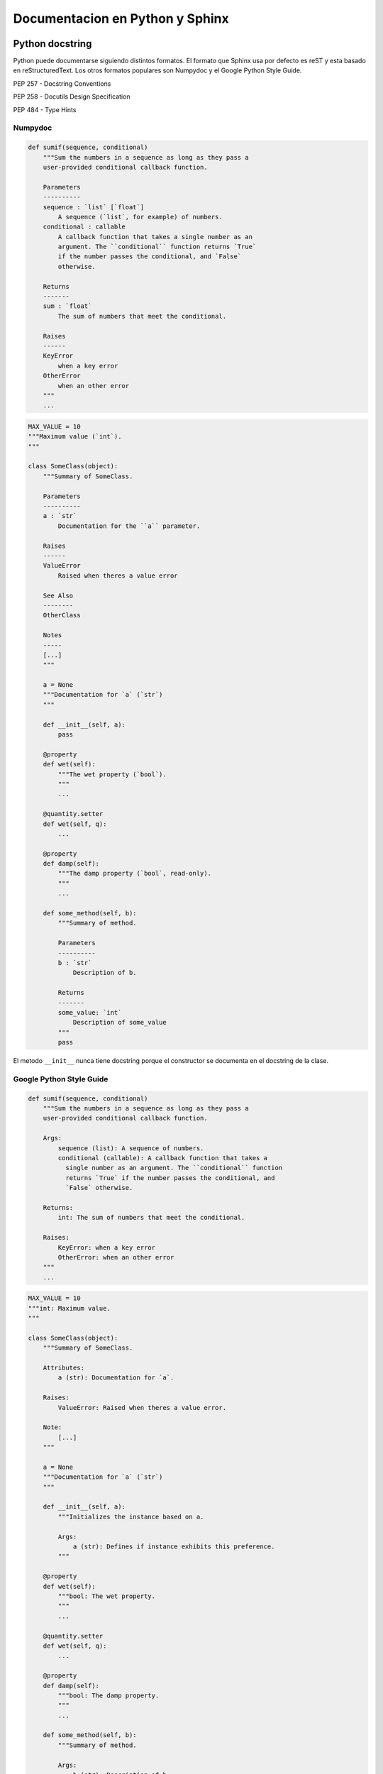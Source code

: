 Documentacion en Python y Sphinx
================================

Python docstring
----------------

Python puede documentarse siguiendo distintos formatos. El formato que Sphinx usa por defecto es 
reST y esta basado en reStructuredText. Los otros formatos populares son Numpydoc y el Google Python 
Style Guide.

PEP 257 - Docstring Conventions

PEP 258 - Docutils Design Specification

PEP 484 - Type Hints

Numpydoc
^^^^^^^^

.. code-block:: python

    def sumif(sequence, conditional)
        """Sum the numbers in a sequence as long as they pass a
        user-provided conditional callback function.

        Parameters
        ----------
        sequence : `list` [`float`]
            A sequence (`list`, for example) of numbers.
        conditional : callable
            A callback function that takes a single number as an
            argument. The ``conditional`` function returns `True`
            if the number passes the conditional, and `False`
            otherwise.

        Returns
        -------
        sum : `float`
            The sum of numbers that meet the conditional.

        Raises
        ------
        KeyError
            when a key error
        OtherError
            when an other error
        """
        ...


.. code-block:: python

    MAX_VALUE = 10
    """Maximum value (`int`).
    """

    class SomeClass(object):
        """Summary of SomeClass.

        Parameters
        ----------
        a : `str`
            Documentation for the ``a`` parameter.

        Raises
        ------
        ValueError
            Raised when theres a value error

        See Also
        --------
        OtherClass

        Notes
        -----
        [...]
        """

        a = None
        """Documentation for `a` (`str`)
        """ 

        def __init__(self, a):
            pass
        
        @property
        def wet(self):
            """The wet property (`bool`).
            """
            ...

        @quantity.setter
        def wet(self, q):
            ...

        @property
        def damp(self):
            """The damp property (`bool`, read-only).
            """
            ...

        def some_method(self, b):
            """Summary of method.

            Parameters
            ----------
            b : `str`
                Description of b.

            Returns
            -------
            some_value: `int`
                Description of some_value
            """
            pass

El metodo ``__init__`` nunca tiene docstring porque el constructor se documenta en el docstring de 
la clase.

Google Python Style Guide
^^^^^^^^^^^^^^^^^^^^^^^^^

.. code-block:: python

    def sumif(sequence, conditional)
        """Sum the numbers in a sequence as long as they pass a
        user-provided conditional callback function.

        Args:
            sequence (list): A sequence of numbers.
            conditional (callable): A callback function that takes a
              single number as an argument. The ``conditional`` function
              returns `True` if the number passes the conditional, and
              `False` otherwise.

        Returns:
            int: The sum of numbers that meet the conditional.

        Raises:
            KeyError: when a key error
            OtherError: when an other error
        """
        ...


.. code-block:: python

    MAX_VALUE = 10
    """int: Maximum value.
    """

    class SomeClass(object):
        """Summary of SomeClass.

        Attributes:
            a (str): Documentation for `a`.
        
        Raises:
            ValueError: Raised when theres a value error.

        Note:
            [...]
        """

        a = None
        """Documentation for `a` (`str`)
        """ 

        def __init__(self, a):
            """Initializes the instance based on a.

            Args:
                a (str): Defines if instance exhibits this preference.
            """
        
        @property
        def wet(self):
            """bool: The wet property.
            """
            ...

        @quantity.setter
        def wet(self, q):
            ...

        @property
        def damp(self):
            """bool: The damp property.
            """
            ...

        def some_method(self, b):
            """Summary of method.

            Args:
                b (str): Description of b.

            Returns:
                int: Description of some_value.
            """
            pass

El metodo ``__init__`` puede documentarse en el docstring de la clase o en el docstring del metodo. 
Como ambas formas son aceptables, lo importante es ser consistente.

Configurar Sphinx
-----------------

Documentacion de modulos
^^^^^^^^^^^^^^^^^^^^^^^^

Se usa 'sphinx.ext.napoleon' para generar documentacion de modulos a partir del docstring del codigo.
Despues de preparar Sphinx para la documentacion, se debe habilitar la extension en el 
archivo conf.py::
    
    # conf.py 
    extensions = ['sphinx.ext.napoleon']

Usar sphinx-apidoc para el build de la documentacion::

    $ sphinx-apidoc -f -o docs/source drinks

Esto genera un archivo modules.rst y un drinks.rst. Se debe hacer referencia a module.rst en algun
archivo o en compilacion habra un warning.

Una alternativa a este ultimo comando es usar la extension 'autoapi.extension'.
Para instalarla se debe ejecutar::

    $ pip install sphinx-apidoc

Luego se debe habilitar la extension en el archivo conf.py::
    
    # conf.py 
    extensions = ['sphinx.ext.napoleon', 'autoapi.extension']

Si bien la configuracion por defecto puede ser aceptable, las modificaciones pueden ser necesarias 
en caso de que se trabaje con otros lenguajes, o si se quiere tener mas control sobre la salida o 
contenidos. En particular, en la configuracion de esta documentacion se utiliza::

    # conf.py

    # Autoapi settings
    autoapi_type = 'python'
    autoapi_dirs = ['../../drinks']
    autoapi_file_patterns = ['*.py']
    autoapi_add_toctree_entry = False

La opcion 'autoapi_add_toctree_entry = False' es para que no agregue la documentacion de forma 
automatica al toctree. Para agregarlo al toctree se creo un archivo 'api.rst' que se agrega al 
toctree de index.rst, y el contenido de 'api.rst' es:

.. code-block:: rst
    
    API
    ===

    .. toctree::
       :maxdepth: 2

       autoapi/drinks/index

Snippets de codigo
^^^^^^^^^^^^^^^^^^

Se usa 'sphinx.ext.doctest' para agregar snippets de documentacion. Despues de agregarlo a conf.py
se puede ver algo como:

.. code-block:: rst

   >>> import drinks
   >>> tea = drinks.Tea()
   >>> tea.prepare_recipe()
   Boiling water
   Steeping the tea with water at 100.0°C
   Pour into cup
   Adding lemon


Documentacion dentro del codigo
-------------------------------

Python
